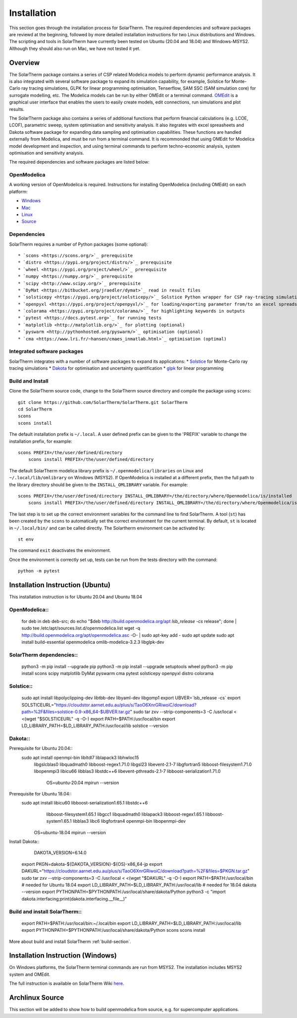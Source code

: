 Installation
============
This section goes through the installation process for SolarTherm. The required dependencies and software packages are reviewd at the beginning, followed by more detailed installation instructions for two Linux distributions and Windows.  The scripting and tools in SolarTherm have currently been tested on Ubuntu (20.04 and 18.04) and Windows-MSYS2. Although they should also run on Mac, we have not tested it yet.


Overview
------------
The SolarTherm package contains a series of CSP related Modelica models to perform dynamic performance analysis. It is also integrated with several software package to expand its simulation capability, for example, Solstice for Monte-Carlo ray tracing simulations, GLPK for linear programming optimisation, Tenserflow, SAM SSC (SAM simulation core) for surrogate modelling, etc. The Modelica models can be run by either OMEdit or a terminal command. `OMEdit <https://openmodelica.org/?id=78:omconnectioneditoromedit&catid=10:main-category>`_ is a graphical user interface that enables the users to easily create models, edit connections, run simulations and plot results.

The SolarTherm package also contains a series of additional functions that perform financial calculations (e.g. LCOE, LCOF), parametric sweep, system optimisation and sensitivity analysis. It also itegrates with excel spreasheets and Dakota software package for expanding data sampling and optimisation capabilities. These functions are handled externally from Modelica, and must be run from a terminal command. It is recommonded that using OMEdit for Modelica model development and inspection, and using terminal commands to perform techno-economic analysis, system optimisation and sensitivity analysis.  

The required dependencies and software packages are listed below:

OpenModelica
^^^^^^^^^^^^
A working version of OpenModelica is required.  Instructions for installing OpenModelica (including OMEdit) on each platform:

* `Windows <https://www.openmodelica.org/download/download-windows>`_
* `Mac <https://www.openmodelica.org/download/download-mac>`_
* `Linux <https://www.openmodelica.org/download/download-linux>`_
* `Source <https://github.com/OpenModelica/OpenModelica>`_


Dependencies
^^^^^^^^^^^^
SolarTherm requires a number of Python packages (some optional)::

* `scons <https://scons.org/>`_ prerequisite 
* `distro <https://pypi.org/project/distro/>`_ prerequisite
* `wheel <https://pypi.org/project/wheel/>`_ prerequisite
* `numpy <https://numpy.org/>`_ prerequisite
* `scipy <http://www.scipy.org/>`_ prerequisite
* `DyMat <https://bitbucket.org/jraedler/dymat>`_ read in result files
* `solsticepy <https://pypi.org/project/solsticepy/>`_ Solstice Python wrapper for CSP ray-tracing simulations
* `openpyxl <https://pypi.org/project/openpyxl/>`_ for loading/exporting parameter from/to an excel spreadsheet
* `colorama <https://pypi.org/project/colorama/>`_ for highlighting keywords in outputs
* `pytest <https://docs.pytest.org>`_ for running tests 
* `matplotlib <http://matplotlib.org/>`_ for plotting (optional)
* `pyswarm <http://pythonhosted.org/pyswarm/>`_ optimisation (optional)
* `cma <https://www.lri.fr/~hansen/cmaes_inmatlab.html>`_ optimisation (optimal)

Integrated software packages
^^^^^^^^^^^^
SolarTherm integrates with a number of software packages to expand its applications:
* `Solstice <https://www.meso-star.com/projects/solstice/solstice.html>`_ for Monte-Carlo ray tracing simulations
* `Dakota <https://dakota.sandia.gov/>`_ for optimisation and uncertainty quantification
* `glpk <https://www.gnu.org/software/glpk/>`_ for linear programming



.. _build-section:

Build and Install
^^^^^^^^^^^^^^^^^
Clone the SolarTherm source code, change to the SolarTherm source directory and compile the package using ``scons``::
    
    git clone https://github.com/SolarTherm/SolarTherm.git SolarTherm
    cd SolarTherm
    scons
    scons install

The default installation prefix is ``~/.local``. A user defined prefix can be given to the 'PREFIX' variable to change the installation prefix, for example::

    scons PREFIX=/the/user/defined/directory
	scons install PREFIX=/the/user/defined/directory

The default SolarTherm modelica library prefix is ``~/.openmodelica/libraries`` on Linux and ``~/.local/lib/omlibrary`` on Windows (MSYS2). If OpenModelica is installed at a different prefix, then the full path to the library directory should be given to the ``INSTALL_OMLIBRARY`` variable. For example::

    scons PREFIX=/the/user/defined/directory INSTALL_OMLIBRARY=/the/directory/where/Openmodelica/is/installed
	scons install PREFIX=/the/user/defined/directory INSTALL_OMLIBRARY=/the/directory/where/Openmodelica/is/installed

The last step is to set up the correct environment variables for the command line to find SolarTherm.  A tool (``st``) has been created by the ``scons`` to automatically set the correct environment for the current terminal. By default, ``st`` is located in ``~/.local/bin/`` and can be called directly. The Solartherm environment can be activated by::
    
    st env

The command ``exit`` deactivates the environment. 

Once the environment is correctly set up,  tests can be run from the tests directory with the command::

    python -m pytest



Installation Instruction (Ubuntu)
-----------------
This installation instruction is for Ubuntu 20.04 and Ubuntu 18.04

OpenModelica::
^^^^^^^^^^^^^^^^^   
    for deb in deb deb-src; do echo "$deb http://build.openmodelica.org/apt `lsb_release -cs` release"; done | sudo tee /etc/apt/sources.list.d/openmodelica.list
    wget -q http://build.openmodelica.org/apt/openmodelica.asc -O- | sudo apt-key add - 
    sudo apt update
    sudo apt install build-essential openmodelica omlib-modelica-3.2.3 libglpk-dev

SolarTherm dependencies::
^^^^^^^^^^^^^^^^^   
    python3 -m pip install --upgrade pip 
    python3 -m pip install --upgrade setuptools wheel
    python3 -m pip install scons scipy matplotlib DyMat pyswarm cma pytest solsticepy openpyxl distro colorama

Solstice::
^^^^^^^^^^^^^^^^^
    sudo apt install libpolyclipping-dev libtbb-dev libyaml-dev  libgomp1
    export UBVER=`lsb_release -cs`
    export SOLSTICEURL="https://cloudstor.aarnet.edu.au/plus/s/TaoO6XnrGRiwoiC/download?path=%2F&files=solstice-0.9-x86_64-$UBVER.tar.gz"
    sudo tar zxv --strip-components=3 -C /usr/local < <(wget "$SOLSTICEURL" -q -O-)
    export PATH=$PATH:/usr/local/bin
    export LD_LIBRARY_PATH=$LD_LIBRARY_PATH:/usr/local/lib
    solstice --version
	
Dakota::
^^^^^^^^^^^^^^^^^
Prerequisite for Ubuntu 20.04::
    sudo apt install openmpi-bin libltdl7 liblapack3 libhwloc15 \
      libgslcblas0 libquadmath0 libboost-regex1.71.0 libgsl23 \
      libevent-2.1-7 libgfortran5 libboost-filesystem1.71.0 libopenmpi3 \
      libicu66 libblas3 libstdc++6 libevent-pthreads-2.1-7 \
      libboost-serialization1.71.0
	OS=ubuntu-20.04
	mpirun --version
	      
Prerequisite for Ubuntu 18.04::      
     sudo apt install libicu60 libboost-serialization1.65.1 libstdc++6 \
          libboost-filesystem1.65.1 libgcc1 libquadmath0 liblapack3 \
          libboost-regex1.65.1 libboost-system1.65.1 libblas3 libc6 \
          libgfortran4 openmpi-bin libopenmpi-dev
	OS=ubuntu-18.04
	mpirun --version

Install Dakota::
	DAKOTA_VERSION=6.14.0
    export PKGN=dakota-${DAKOTA_VERSION}-${OS}-x86_64-jp
    export DAKURL="https://cloudstor.aarnet.edu.au/plus/s/TaoO6XnrGRiwoiC/download?path=%2F&files=$PKGN.tar.gz"
    sudo tar zxv --strip-components=3 -C /usr/local < <(wget "$DAKURL" -q -O-)
    export PATH=$PATH:/usr/local/bin    # needed for Ubuntu 18.04
    export LD_LIBRARY_PATH=$LD_LIBRARY_PATH:/usr/local/lib  # needed for 18.04
    dakota --version
    export PYTHONPATH=$PYTHONPATH:/usr/local/share/dakota/Python
    python3 -c "import dakota.interfacing;print(dakota.interfacing.__file__)"                    


Build and install SolarTherm::
^^^^^^^^^^^^^^^^^
    export PATH=$PATH:/usr/local/bin:~/.local/bin
    export LD_LIBRARY_PATH=$LD_LIBRARY_PATH:/usr/local/lib
    export PYTHONPATH=$PYTHONPATH:/usr/local/share/dakota/Python
    scons
    scons install
	    
More about build and install SolarTherm :ref:`build-section`.


Installation Instruction (Windows)
-----------------

On Windows platforms, the SolarTherm terminal commands are run from MSYS2. The installation includes MSYS2 system and OMEdit.

The full instruction is available on SolarTherm Wiki `here <https://github.com/SolarTherm/SolarTherm/wiki/Running-SolarTherm-on-Windows-%28MSYS2%29>`_.


Archlinux Source
-----------------
This section will be added to show how to build openmodelica from source, e.g. for supercomputer applications.



.. Notes & Troubleshooting
.. """""""""""""""""""""""
.. * omniORB is a CORBA implementation required for python interface.

.. * The OpenModelica compiler omc builds its own version of Ipopt.  If a version of Ipopt is already installed, then at times it might be linked to by mistake during simulation compilation.
.. * The 1.58-0-3 version of the boost library has a bug that causes a compilation error.  See `here <https://svn.boost.org/trac/boost/attachment/ticket/11207/patch_numeric-ublas-storage.hpp.diff>`__ for the simple diff to apply.

.. Add the SolarTherm libraries where OpenModelica can find them.  The first way to do this is to copy or symbolically link the SolarTherm folder in the ``~/.openmodelica/libraries/`` folder.  On linux creating the symbolic link::
.. 
..     mkdir -p ~/.openmodelica/libraries/
..     cd ~/.openmodelica/libraries
..     ln -s $STLIBPARENTPATH/SolarTherm SolarTherm
.. 
.. Where ``$STLIBPARENTPATH`` is the directory that contains the SolarTherm folder.
.. 
.. The second way to do this is by setting the ``OPENMODELICALIBRARY`` environment variable::
.. 
..     OPENMODELICA=$OPENMODELICAHOME/lib/omlibrary:~/.openmodelica/libraries/:$STLIBPARENTPATH
.. 
.. On windows replace the : with ;.
